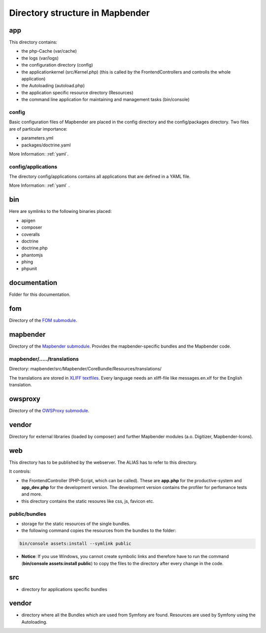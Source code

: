 .. _directory_structure:

Directory structure in Mapbender
################################

app
***
This directory contains:

* the php-Cache (var/cache)
* the logs (var/logs)
* the configuration directory (config)
* the applicationkernel (src/Kernel.php) (this is called by the FrontendControllers and controlls the whole application)
* the Autoloading (autoload.php) 
* the application specific resource directory (Resources)
* the command line application for maintaining and management tasks (bin/console)


config
------

Basic configuration files of Mapbender are placed in the config directory and the config/packages directory. Two files are of particular importance:

* parameters.yml

* packages/doctrine.yaml

More Information: :ref:`yaml`.

  
config/applications
-------------------

The directory config/applications contains all applications that are defined in a YAML file. 

More Information: :ref:`yaml` .


bin
***

Here are symlinks to the following binaries placed:

* apigen
* composer
* coveralls
* doctrine
* doctrine.php
* phantomjs
* phing
* phpunit


documentation
*************

Folder for this documentation.


fom
***

Directory of the `FOM submodule <https://github.com/mapbender/fom>`_.


mapbender
*********

Directory of the `Mapbender submodule <https://github.com/mapbender/mapbender>`_. Provides the mapbender-specific bundles and the Mapbender code.


mapbender/...../translations
----------------------------

Directory: mapbender/src/Mapbender/CoreBundle/Resources/translations/

The translations are stored in `XLIFF textfiles <https://en.wikipedia.org/wiki/XLIFF>`_. Every language needs an xliff-file like messages.en.xlf for the English translation.



owsproxy
********

Directory of the `OWSProxy submodule <https://github.com/mapbender/owsproxy3>`_.



vendor
******

Directory for external libraries (loaded by composer) and further Mapbender modules (a.o. Digitizer, Mapbender-Icons).



web
***

This directory has to be published by the webserver. The ALIAS has to refer to this directory. 

It controls: 

* the FrontendController (PHP-Script, which can be called). These are **app.php** for the productive-system and **app_dev.php** for the development version. The development version contains the profiler for perfomance tests and more.
* this directory contains the static resoures like css, js, favicon etc.


public/bundles
--------------

* storage for the static resources of the single bundles.
* the following command copies the resources from the bundles to the folder: 

.. code-block:: yaml

     bin/console assets:install --symlink public

* **Notice**: If you use Windows, you cannot create symbolic links and therefore have to run the command (**bin/console assets:install public**) to copy the files to the directory after every change in the code.


src
***

* directory for applications specific bundles


vendor
******
* directory where all the Bundles which are used from Symfony are found. Resources are used by Symfony using the Autoloading.
